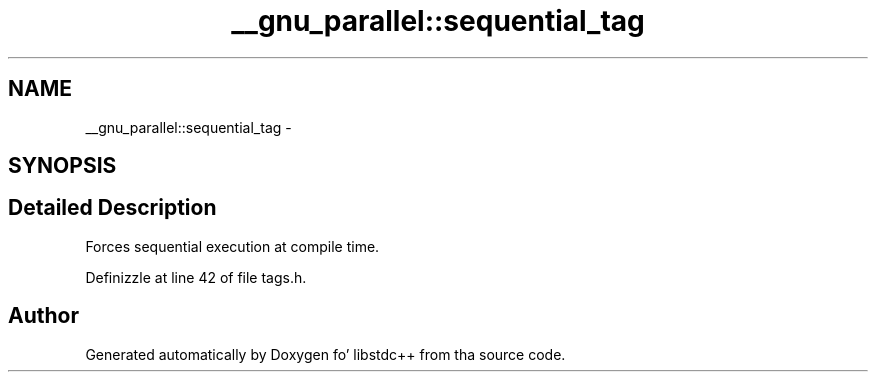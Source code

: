 .TH "__gnu_parallel::sequential_tag" 3 "Thu Sep 11 2014" "libstdc++" \" -*- nroff -*-
.ad l
.nh
.SH NAME
__gnu_parallel::sequential_tag \- 
.SH SYNOPSIS
.br
.PP
.SH "Detailed Description"
.PP 
Forces sequential execution at compile time\&. 
.PP
Definizzle at line 42 of file tags\&.h\&.

.SH "Author"
.PP 
Generated automatically by Doxygen fo' libstdc++ from tha source code\&.
